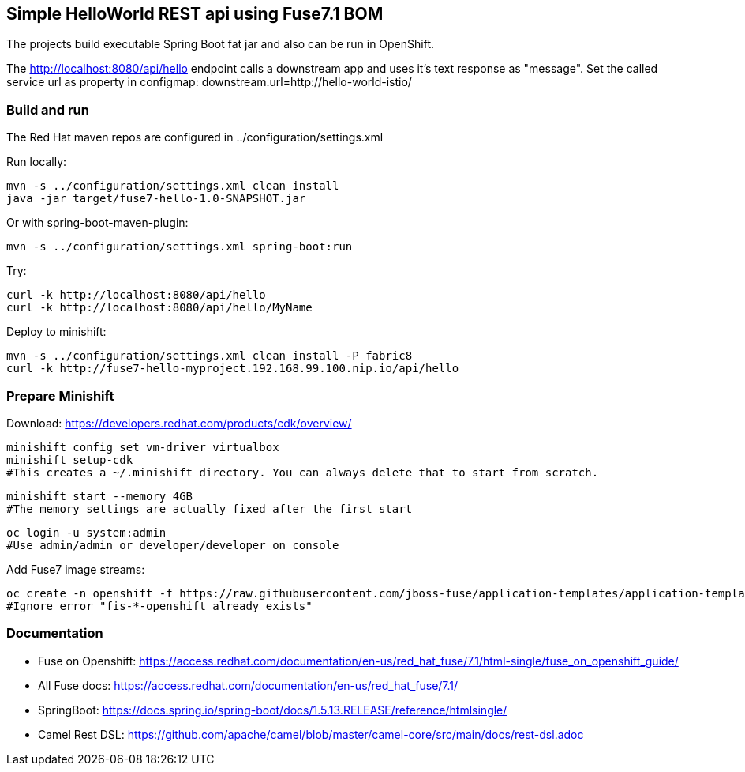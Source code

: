 ## Simple HelloWorld REST api using Fuse7.1 BOM
The projects build executable Spring Boot fat jar and also can be run in OpenShift.

The http://localhost:8080/api/hello endpoint calls a downstream app and uses it's text response as "message".
Set the called service url as property in configmap:
downstream.url=http://hello-world-istio/

### Build and run
The Red Hat maven repos are configured in ../configuration/settings.xml

Run locally:

  mvn -s ../configuration/settings.xml clean install
  java -jar target/fuse7-hello-1.0-SNAPSHOT.jar

Or with spring-boot-maven-plugin:

  mvn -s ../configuration/settings.xml spring-boot:run

Try:

  curl -k http://localhost:8080/api/hello
  curl -k http://localhost:8080/api/hello/MyName

Deploy to minishift:

  mvn -s ../configuration/settings.xml clean install -P fabric8
  curl -k http://fuse7-hello-myproject.192.168.99.100.nip.io/api/hello

### Prepare Minishift

Download: https://developers.redhat.com/products/cdk/overview/

  minishift config set vm-driver virtualbox
  minishift setup-cdk
  #This creates a ~/.minishift directory. You can always delete that to start from scratch.

  minishift start --memory 4GB
  #The memory settings are actually fixed after the first start

  oc login -u system:admin
  #Use admin/admin or developer/developer on console

Add Fuse7 image streams:

  oc create -n openshift -f https://raw.githubusercontent.com/jboss-fuse/application-templates/application-templates-2.1.fuse-710017-redhat-00006/fis-image-streams.json
  #Ignore error "fis-*-openshift already exists"

### Documentation

 - Fuse on Openshift: https://access.redhat.com/documentation/en-us/red_hat_fuse/7.1/html-single/fuse_on_openshift_guide/
 - All Fuse docs: https://access.redhat.com/documentation/en-us/red_hat_fuse/7.1/
 - SpringBoot: https://docs.spring.io/spring-boot/docs/1.5.13.RELEASE/reference/htmlsingle/
 - Camel Rest DSL: https://github.com/apache/camel/blob/master/camel-core/src/main/docs/rest-dsl.adoc
